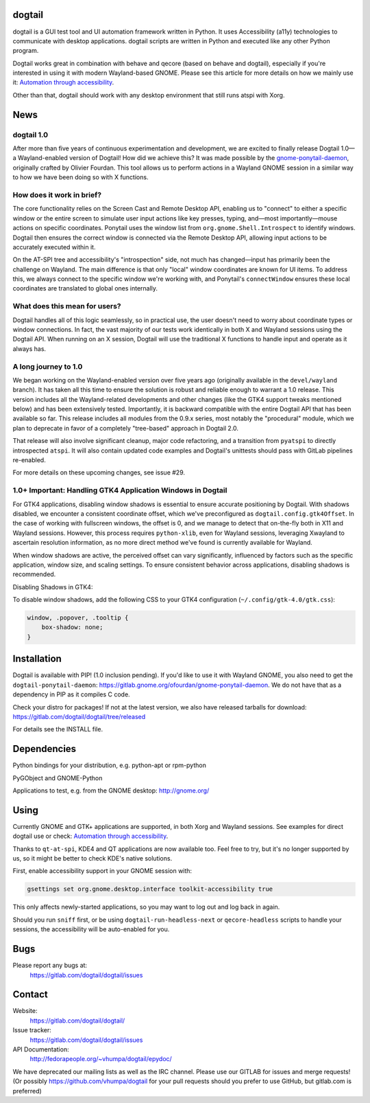 dogtail
=======

dogtail is a GUI test tool and UI automation framework written in Python. It uses Accessibility (a11y) technologies to communicate with desktop applications. dogtail scripts are written in Python and executed like any other Python program.

Dogtail works great in combination with behave and qecore (based on behave and dogtail), especially if you're interested in using it with modern Wayland-based GNOME. Please see this article for more details on how we mainly use it:
`Automation through accessibility <https://fedoramagazine.org/automation-through-accessibility/>`_.

Other than that, dogtail should work with any desktop environment that still runs atspi with Xorg.

News
====

dogtail 1.0
-----------

After more than five years of continuous experimentation and development, we are excited to finally release Dogtail 1.0—a Wayland-enabled version of Dogtail! How did we achieve this? It was made possible by the `gnome-ponytail-daemon <https://gitlab.gnome.org/ofourdan/gnome-ponytail-daemon>`_, originally crafted by Olivier Fourdan. This tool allows us to perform actions in a Wayland GNOME session in a similar way to how we have been doing so with X functions.

How does it work in brief?
--------------------------

The core functionality relies on the Screen Cast and Remote Desktop API, enabling us to "connect" to either a specific window or the entire screen to simulate user input actions like key presses, typing, and—most importantly—mouse actions on specific coordinates. Ponytail uses the window list from ``org.gnome.Shell.Introspect`` to identify windows. Dogtail then ensures the correct window is connected via the Remote Desktop API, allowing input actions to be accurately executed within it.

On the AT-SPI tree and accessibility's "introspection" side, not much has changed—input has primarily been the challenge on Wayland. The main difference is that only "local" window coordinates are known for UI items. To address this, we always connect to the specific window we're working with, and Ponytail's ``connectWindow`` ensures these local coordinates are translated to global ones internally.

What does this mean for users?
------------------------------

Dogtail handles all of this logic seamlessly, so in practical use, the user doesn't need to worry about coordinate types or window connections. In fact, the vast majority of our tests work identically in both X and Wayland sessions using the Dogtail API. When running on an X session, Dogtail will use the traditional X functions to handle input and operate as it always has.

A long journey to 1.0
---------------------

We began working on the Wayland-enabled version over five years ago (originally available in the ``devel/wayland`` branch). It has taken all this time to ensure the solution is robust and reliable enough to warrant a 1.0 release. This version includes all the Wayland-related developments and other changes (like the GTK4 support tweaks mentioned below) and has been extensively tested. Importantly, it is backward compatible with the entire Dogtail API that has been available so far. This release includes all modules from the 0.9.x series, most notably the "procedural" module, which we plan to deprecate in favor of a completely "tree-based" approach in Dogtail 2.0.

That release will also involve significant cleanup, major code refactoring, and a transition from ``pyatspi`` to directly introspected ``atspi``. It will also contain updated code examples and Dogtail's unittests should pass with GitLab pipelines re-enabled.

For more details on these upcoming changes, see issue #29.

1.0+ Important: Handling GTK4 Application Windows in Dogtail
------------------------------------------------------------

For GTK4 applications, disabling window shadows is essential to ensure accurate positioning by Dogtail. With shadows disabled, we encounter a consistent coordinate offset, which we've preconfigured as ``dogtail.config.gtk4Offset``. In the case of working with fullscreen windows, the offset is 0, and we manage to detect that on-the-fly both in X11 and Wayland sessions. However, this process requires ``python-xlib``, even for Wayland sessions, leveraging Xwayland to ascertain resolution information, as no more direct method we've found is currently available for Wayland.

When window shadows are active, the perceived offset can vary significantly, influenced by factors such as the specific application, window size, and scaling settings. To ensure consistent behavior across applications, disabling shadows is recommended.

Disabling Shadows in GTK4:

To disable window shadows, add the following CSS to your GTK4 configuration (``~/.config/gtk-4.0/gtk.css``):

.. code-block:: css

    window, .popover, .tooltip {
        box-shadow: none;
    }

Installation
============

Dogtail is available with PIP! (1.0 inclusion pending). If you'd like to use it with Wayland GNOME, you also need to get the ``dogtail-ponytail-daemon``: https://gitlab.gnome.org/ofourdan/gnome-ponytail-daemon. We do not have that as a dependency in PIP as it compiles C code.

Check your distro for packages! If not at the latest version, we also have released tarballs for download: https://gitlab.com/dogtail/dogtail/tree/released

For details see the INSTALL file.

Dependencies
============

Python bindings for your distribution, e.g. python-apt or rpm-python

PyGObject and GNOME-Python

Applications to test, e.g. from the GNOME desktop: http://gnome.org/

Using
=====

Currently GNOME and GTK+ applications are supported, in both Xorg and Wayland sessions. See examples for direct dogtail use or check:
`Automation through accessibility <https://fedoramagazine.org/automation-through-accessibility/>`_.

Thanks to ``qt-at-spi``, KDE4 and QT applications are now available too. Feel free to try, but it's no longer supported by us, so it might be better to check KDE's native solutions.

First, enable accessibility support in your GNOME session with:

.. code-block:: bash

    gsettings set org.gnome.desktop.interface toolkit-accessibility true

This only affects newly-started applications, so you may want to log out and log back in again.

Should you run ``sniff`` first, or be using ``dogtail-run-headless-next`` or ``qecore-headless`` scripts to handle your sessions, the accessibility will be auto-enabled for you.

Bugs
====

Please report any bugs at:
    https://gitlab.com/dogtail/dogtail/issues

Contact
=======

Website:
    https://gitlab.com/dogtail/dogtail/

Issue tracker:
    https://gitlab.com/dogtail/dogtail/issues

API Documentation:
    http://fedorapeople.org/~vhumpa/dogtail/epydoc/

We have deprecated our mailing lists as well as the IRC channel. Please use our GITLAB for issues and merge requests! (Or possibly https://github.com/vhumpa/dogtail for your pull requests should you prefer to use GitHub, but gitlab.com is preferred)
